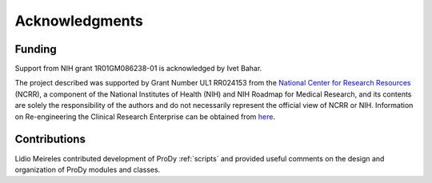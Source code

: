 .. _credits:

*******************************************************************************
Acknowledgments
*******************************************************************************

Funding
===============================================================================

Support from NIH grant 1R01GM086238-01 is acknowledged by Ivet Bahar.

The project described was supported by Grant Number UL1 RR024153 from the 
`National Center for Research Resources <http://www.ncrr.nih.gov/>`_ (NCRR), 
a component of the National 
Institutes of Health (NIH) and NIH Roadmap for Medical Research, and its 
contents are solely the responsibility of the authors and do not necessarily 
represent the official view of NCRR or NIH.  
Information on Re-engineering the Clinical Research Enterprise can be 
obtained from `here <http://nihroadmap.nih.gov/clinicalresearch/overview-translational.asp>`_.

Contributions
===============================================================================

Lidio Meireles contributed development of ProDy :ref:`scripts` and provided
useful comments on the design and organization of ProDy modules and classes.
